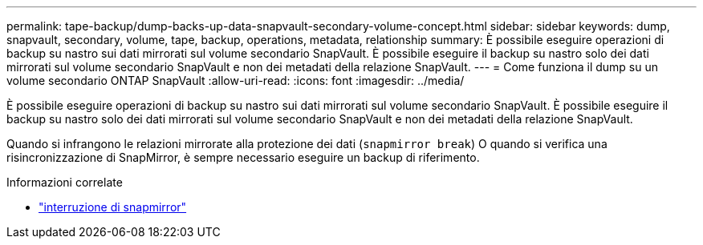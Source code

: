 ---
permalink: tape-backup/dump-backs-up-data-snapvault-secondary-volume-concept.html 
sidebar: sidebar 
keywords: dump, snapvault, secondary, volume, tape, backup, operations, metadata, relationship 
summary: È possibile eseguire operazioni di backup su nastro sui dati mirrorati sul volume secondario SnapVault. È possibile eseguire il backup su nastro solo dei dati mirrorati sul volume secondario SnapVault e non dei metadati della relazione SnapVault. 
---
= Come funziona il dump su un volume secondario ONTAP SnapVault
:allow-uri-read: 
:icons: font
:imagesdir: ../media/


[role="lead"]
È possibile eseguire operazioni di backup su nastro sui dati mirrorati sul volume secondario SnapVault. È possibile eseguire il backup su nastro solo dei dati mirrorati sul volume secondario SnapVault e non dei metadati della relazione SnapVault.

Quando si infrangono le relazioni mirrorate alla protezione dei dati (`snapmirror break`) O quando si verifica una risincronizzazione di SnapMirror, è sempre necessario eseguire un backup di riferimento.

.Informazioni correlate
* link:https://docs.netapp.com/us-en/ontap-cli/snapmirror-break.html["interruzione di snapmirror"^]

